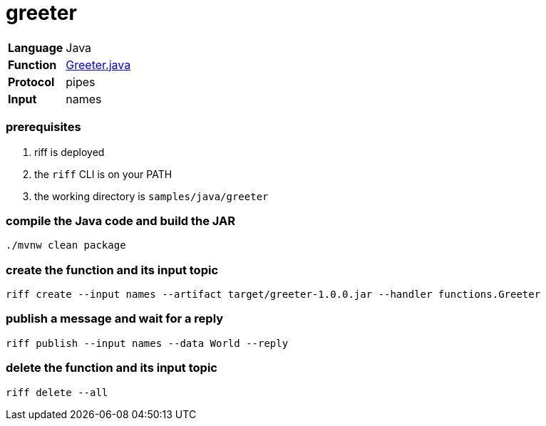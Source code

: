 = greeter

[horizontal]
*Language*:: Java
*Function*:: link:src/main/java/functions/Greeter.java[Greeter.java]
*Protocol*:: pipes
*Input*:: names

=== prerequisites

1. riff is deployed
2. the `riff` CLI is on your PATH
3. the working directory is `samples/java/greeter`

=== compile the Java code and build the JAR

```
./mvnw clean package
```

=== create the function and its input topic

```
riff create --input names --artifact target/greeter-1.0.0.jar --handler functions.Greeter
```

=== publish a message and wait for a reply

```
riff publish --input names --data World --reply
```

=== delete the function and its input topic

```
riff delete --all
```
